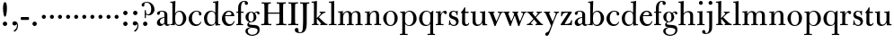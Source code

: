 SplineFontDB: 3.0
FontName: BulmerStM
FullName: Sorts Mill Bulmer
FamilyName: Sorts Mill Bulmer
Weight: Regular
Copyright: Created by trashman with FontForge 2.0 (http://fontforge.sf.net)
UComments: "2010-10-5: Created." 
Version: 001.000
ItalicAngle: 0
UnderlinePosition: -100
UnderlineWidth: 50
Ascent: 680
Descent: 320
LayerCount: 3
Layer: 0 0 "Back"  1
Layer: 1 0 "Fore"  0
Layer: 2 0 "backup"  0
NeedsXUIDChange: 1
XUID: [1021 658 797806517 5336769]
OS2Version: 0
OS2_WeightWidthSlopeOnly: 0
OS2_UseTypoMetrics: 1
CreationTime: 1286303174
ModificationTime: 1288206201
OS2TypoAscent: 0
OS2TypoAOffset: 1
OS2TypoDescent: 0
OS2TypoDOffset: 1
OS2TypoLinegap: 0
OS2WinAscent: 0
OS2WinAOffset: 1
OS2WinDescent: 0
OS2WinDOffset: 1
HheadAscent: 0
HheadAOffset: 1
HheadDescent: 0
HheadDOffset: 1
OS2Vendor: 'PfEd'
MarkAttachClasses: 1
DEI: 91125
Encoding: UnicodeBmp
UnicodeInterp: none
NameList: Adobe Glyph List
DisplaySize: -48
AntiAlias: 1
FitToEm: 1
WinInfo: 77 11 5
BeginPrivate: 9
BlueValues 23 [-16 0 380 396 672 672]
OtherBlues 11 [-279 -269]
BlueScale 8 0.039625
BlueShift 1 7
BlueFuzz 1 0
StdHW 4 [29]
StemSnapH 4 [29]
StdVW 4 [81]
StemSnapV 14 [78 81 91 102]
EndPrivate
BeginChars: 65536 76

StartChar: a
Encoding: 97 97 0
Width: 409
VWidth: 0
Flags: W
HStem: -12 54<107.5 199> -12 42<298.55 382.173> 211 19<210.449 250> 371 21<139.541 220.414>
VStem: 40 85<58.5618 138.755 290.788 358.768> 250 81<58.8789 211 230 348.153>
LayerCount: 3
Fore
SplineSet
43 323 m 0xbc
 43 371 123 392 192 392 c 0
 266 392 331 355 331 295 c 2
 331 68 l 2
 331 50 332 30 356 30 c 0
 370 30 381 39 388 49 c 1
 397 31 l 1
 385 0 353 -12 335 -12 c 0x7c
 265 -12 252 54 252 54 c 1
 252 54 233 34 208 16 c 0
 187 1 162 -12 135 -12 c 0
 80 -12 40 26 40 75 c 0
 40 133 91 183 151 207 c 0
 186 221 218 226 250 230 c 1
 250 305 l 2
 250 352 219 371 178 371 c 0
 164 371 149 370 139 362 c 0
 125 351 120 336 120 314 c 0
 120 297 96 284 81 284 c 0
 58 284 43 300 43 323 c 0xbc
250 211 m 1
 250 211 125 196 125 115 c 0
 125 79 144 42 189 42 c 0xbc
 204 42 250 63 250 93 c 2
 250 211 l 1
EndSplineSet
Layer: 2
SplineSet
43 323 m 4xbc
 43 371 123 392 192 392 c 4
 266 392 331 355 331 295 c 6
 331 66 l 6
 331 50 332 30 356 30 c 4
 362 30 369 33 373 37 c 4
 378 42 380 47 385 47 c 4
 394 47 398 40 398 31 c 4
 398 5 364 -12 335 -12 c 4x7c
 265 -12 252 54 252 54 c 5
 252 54 233 34 208 16 c 4
 187 1 162 -12 135 -12 c 4
 80 -12 40 26 40 75 c 4
 40 133 91 183 151 207 c 4
 186 221 218 226 250 230 c 5
 250 305 l 6
 250 352 219 371 178 371 c 4
 164 371 149 370 139 362 c 4
 125 351 120 336 120 314 c 4
 120 297 96 284 81 284 c 4
 58 284 43 300 43 323 c 4xbc
250 211 m 5
 250 211 125 196 125 115 c 4
 125 79 144 42 189 42 c 4xbc
 204 42 250 63 250 93 c 6
 250 211 l 5
EndSplineSet
EndChar

StartChar: b
Encoding: 98 98 1
Width: 492
VWidth: 0
Flags: W
HStem: -14 31<196.091 298.61> 0 26<15 67.4867> 366 28<211.371 305.634> 627 26<15 66.9082> 652 20G<131.5 155.438>
VStem: 72 78<56.4123 317.785 583 624.077> 72 71<27.3451 65 316 452.923> 367 91<101.723 285.357>
LayerCount: 3
Fore
SplineSet
146 316 m 1x2b
 165 354 206 394 276 394 c 0
 368 394 458 307 458 192 c 0
 458 90 378 -14 261 -14 c 0
 163 -14 143 65 143 65 c 1xab
 141 -3 l 1
 90 0 63 0 15 0 c 1
 15 26 l 5
 68 27 72 22 72 89 c 2x65
 72 580 l 2
 72 625 68 624 15 627 c 1
 15 653 l 1x73
 61 655 107 662 156 672 c 1
 146 316 l 1x2b
367 190 m 0
 367 280 337 366 257 366 c 0
 227 366 202 353 183 333 c 0
 154 303 150 257 150 200 c 2
 150 169 l 2xa5
 150 78 171 17 245 17 c 0
 343 17 367 126 367 190 c 0
EndSplineSet
Layer: 2
SplineSet
146 316 m 5x76
 165 354 206 394 276 394 c 4
 368 394 458 307 458 192 c 4
 458 90 378 -14 261 -14 c 4
 163 -14 143 65 143 65 c 5
 143 -5 l 5xb6
 92 -2 63 -2 15 -2 c 5
 15 25 l 5
 56 26 72 22 72 89 c 6x7a
 72 549 l 6
 72 625 70 623 15 627 c 5
 15 656 l 5
 61 658 107 665 156 675 c 5
 146 316 l 5x76
367 190 m 4
 367 280 337 366 257 366 c 4
 227 366 202 353 183 333 c 4
 154 303 150 257 150 200 c 6
 150 169 l 6xba
 150 78 171 17 245 17 c 4
 343 17 367 126 367 190 c 4
EndSplineSet
EndChar

StartChar: c
Encoding: 99 99 2
Width: 416
VWidth: 0
Flags: W
HStem: -16 45<179.317 307.042> 373 23<195.405 290.145>
VStem: 25 91<100.462 269.562> 309 72<270.888 357.538> 359 19<84.4381 93.3158>
LayerCount: 3
Fore
SplineSet
220 -16 m 0xe8
 105 -16 25 74 25 183 c 0
 25 294 129 396 237 396 c 0
 296 396 381 373 381 309 c 0
 381 282 365 267 340 267 c 0
 326 267 309 280 309 296 c 0xf0
 309 317 311 316 311 331 c 0
 311 340 300 373 244 373 c 0
 150 373 116 277 116 191 c 0
 116 114 158 29 247 29 c 0
 303 29 333 52 359 99 c 1
 378 90 l 1
 354 17 286 -16 220 -16 c 0xe8
EndSplineSet
EndChar

StartChar: d
Encoding: 100 100 3
Width: 500
VWidth: 0
Flags: W
HStem: -14 37<177.465 283.227> 4 27<424.063 479> 366 26<188.462 284.166> 625 28<277 338.514> 652 20G<401.5 425.5>
VStem: 26 86<90.8497 283.31> 342 84<425.906 624.609> 346 71<31.0006 62 336 455.726>
LayerCount: 3
Fore
SplineSet
417 225 m 2x2d
 417 85 l 2
 417 58 420 33 439 31 c 0
 445 30 479 30 479 30 c 1
 479 4 l 1
 416 3 365 -6 346 -10 c 1
 346 62 l 1x6d
 328 28 274 -14 217 -14 c 0
 73 -14 26 85 26 190 c 0
 26 292 99 392 222 392 c 0
 301 392 342 336 342 336 c 1
 342 572 l 2
 342 618 339 625 311 625 c 0
 303 625 289 625 277 624 c 1
 277 653 l 1xb6
 323 655 377 662 426 672 c 1x2e
 425 650 417 543 417 225 c 2x2d
112 185 m 0
 112 107 153 23 236 23 c 0xa4
 280 23 318 44 331 78 c 0
 338 98 339 124 339 152 c 2
 339 262 l 2
 339 323 302 366 239 366 c 0
 151 366 112 273 112 185 c 0
EndSplineSet
Layer: 2
SplineSet
417 226 m 6xbc
 417 189 l 6
 417 140 419 107 422 72 c 4
 424 50 432 33 454 32 c 4
 460 32 479 31 479 31 c 5
 479 4 l 5x7c
 416 3 365 -6 346 -10 c 5
 346 62 l 5
 328 28 274 -14 217 -14 c 4
 73 -14 26 85 26 190 c 4
 26 292 99 392 222 392 c 4
 301 392 342 336 342 336 c 5
 342 524 l 6
 342 613 342 625 306 625 c 4
 298 625 289 625 277 624 c 5
 277 656 l 5
 323 658 377 665 426 675 c 5
 425 653 417 544 417 226 c 6xbc
112 185 m 4
 112 107 153 23 236 23 c 4xbc
 280 23 318 44 331 78 c 4
 338 98 339 124 339 152 c 6
 339 262 l 6
 339 323 302 366 239 366 c 4
 151 366 112 273 112 185 c 4
EndSplineSet
EndChar

StartChar: e
Encoding: 101 101 4
Width: 406
VWidth: 0
Flags: W
HStem: -16 51<178.476 303.509> 241 24<122 279.605> 367 29<172.425 261.522>
VStem: 25 91<104.451 237.109> 290 80<271.076 324.622> 356 21<91.13 110.667>
LayerCount: 3
Fore
SplineSet
248 35 m 0xf8
 309 35 337 61 356 114 c 1
 377 109 l 1xf4
 367 50 315 -16 221 -16 c 0
 103 -16 25 65 25 178 c 0
 25 283 105 396 212 396 c 0
 239 396 264 394 286 383 c 0
 338 356 370 308 370 240 c 1
 117 241 l 1
 116 231 116 222 116 213 c 0
 116 99 166 35 248 35 c 0xf8
216 367 m 0
 140 367 122 265 122 265 c 1
 122 265 135 265 242 268 c 0
 268 269 290 270 290 308 c 0xf8
 290 338 254 367 216 367 c 0
EndSplineSet
Layer: 2
SplineSet
248 35 m 4
 313 35 337 61 356 114 c 5
 377 109 l 5
 368 51 315 -16 221 -16 c 4
 103 -16 25 65 25 178 c 4
 25 283 105 396 212 396 c 4
 239 396 264 394 286 383 c 4
 331 360 370 311 370 255 c 4
 370 239 352 239 335 239 c 4
 321 239 117 241 117 241 c 5
 116 231 116 222 116 213 c 4
 116 99 166 35 248 35 c 4
216 367 m 4
 140 367 122 265 122 265 c 5
 122 265 135 265 242 268 c 4
 268 269 290 270 290 308 c 4
 290 338 254 367 216 367 c 4
EndSplineSet
EndChar

StartChar: f
Encoding: 102 102 5
Width: 254
VWidth: 0
Flags: W
HStem: 0 29<26 74.1049 158.998 218> 348 32<29 76 157 228> 651 21<207.218 263.041>
VStem: 76 81<29 348 380 581.726> 262 88<568.528 650.809>
LayerCount: 3
Fore
SplineSet
157 348 m 1
 157 74 l 2
 157 48 158 29 173 29 c 2
 218 29 l 1
 218 -2 l 1
 218 -2 146 0 118 0 c 0
 89 0 26 -2 26 -2 c 1
 26 29 l 1
 61 29 l 2
 75 29 76 47 76 73 c 2
 76 348 l 1
 29 348 l 1
 29 380 l 1
 76 380 l 1
 76 462 l 2
 76 525 85 586 133 630 c 0
 164 658 193 672 252 672 c 0
 297 672 350 661 350 605 c 0
 350 575 322 562 307 562 c 0
 282 562 262 576 262 606 c 0
 262 618 264 628 264 635 c 0
 264 649 256 651 241 651 c 0
 166 651 157 538 157 496 c 2
 157 380 l 1
 228 380 l 1
 228 348 l 1
 157 348 l 1
EndSplineSet
EndChar

StartChar: g
Encoding: 103 103 6
Width: 434
VWidth: 0
Flags: W
HStem: -279 31<150.156 299.457> -67 17<131.547 160> -56 82<133.113 333.653> 105 19<153.109 218.056> 367 19<159.137 217.697 321.327 378>
VStem: 29 65<-206.318 -87.3221> 32 83<170.21 318.274> 81 46<-6 85.6379> 257 78<166.244 310.154> 368 56<-188.885 -87.2794>
LayerCount: 3
Fore
SplineSet
81 32 m 0xb9c0
 81 86 136 111 136 111 c 1
 136 111 32 132 32 248 c 0xbac0
 32 328 106 386 186 386 c 0
 237 386 280 352 280 352 c 1
 280 352 318 392 360 392 c 0
 396 392 422 377 422 342 c 0
 422 326 415 308 395 308 c 0
 353 308 366 361 336 361 c 0
 315 361 294 337 294 337 c 1
 294 337 335 294 335 238 c 0
 335 169 283 105 184 105 c 0
 168 105 127 97 127 66 c 0
 127 34 168 28 200 26 c 0xb9c0
 323 20 424 27 424 -108 c 0
 424 -245 284 -279 220 -279 c 0
 123 -279 29 -230 29 -142 c 0
 29 -81 82 -53 130 -50 c 0
 146 -49 160 -54 160 -54 c 1
 162 -67 l 1
 115 -70 94 -108 94 -142 c 0xdcc0
 94 -187 121 -248 224 -248 c 0
 311 -248 368 -199 368 -127 c 0
 368 -70 292 -60 223 -56 c 0
 165 -53 81 -44 81 32 c 0xb9c0
188 367 m 0
 136 367 115 298 115 240 c 0
 115 189 128 124 184 124 c 0
 242 124 257 181 257 232 c 0
 257 288 245 367 188 367 c 0
EndSplineSet
EndChar

StartChar: h
Encoding: 104 104 7
Width: 516
VWidth: 0
Flags: W
LayerCount: 3
Fore
SplineSet
171 268 m 2
 171 74 l 2
 171 48 172 29 187 29 c 2
 228 29 l 1
 228 -2 l 1
 228 -2 160 0 132 0 c 0
 103 0 31 -2 31 -2 c 1
 31 29 l 1
 75 29 l 2
 89 29 90 47 90 73 c 2
 90 572 l 2
 90 618 87 625 59 625 c 0
 51 625 37 625 25 624 c 1
 25 653 l 1
 71 655 125 662 174 672 c 1
 174 672 171 429 171 319 c 1
 171 319 210 392 308 392 c 0
 384 392 435 351 435 289 c 2
 435 74 l 2
 435 48 436 29 451 29 c 2
 492 29 l 1
 492 -2 l 1
 492 -2 424 0 396 0 c 0
 367 0 297 -2 297 -2 c 1
 297 29 l 1
 339 29 l 2
 353 29 354 47 354 73 c 2
 354 246 l 2
 354 312 346 360 278 360 c 0
 215 360 171 296 171 268 c 2
EndSplineSet
EndChar

StartChar: i
Encoding: 105 105 8
Width: 255
VWidth: 0
Flags: W
LayerCount: 3
Fore
SplineSet
72 620 m 0x98
 72 650 96 674 126 674 c 0
 156 674 180 650 180 620 c 0
 180 590 156 566 126 566 c 0
 96 566 72 590 72 620 c 0x98
87 288 m 2xb4
 87 343 85 352 65 352 c 2
 28 352 l 1
 28 381 l 1xd4
 124 381 171 392 171 392 c 1
 168 308 168 248 168 187 c 2
 168 74 l 2
 168 48 169 29 184 29 c 2
 230 29 l 1
 230 -2 l 1
 230 -2 157 0 129 0 c 0
 100 0 25 -2 25 -2 c 1
 25 29 l 1
 72 29 l 2
 86 29 87 47 87 73 c 2
 87 288 l 2xb4
EndSplineSet
EndChar

StartChar: j
Encoding: 106 106 9
Width: 272
VWidth: 0
Flags: W
LayerCount: 3
Fore
SplineSet
191 303 m 2xba
 190 34 l 2
 190 -12 189 -52 188 -89 c 0
 185 -190 108 -248 9 -248 c 0
 -56 -248 -89 -226 -89 -187 c 0
 -89 -165 -68 -137 -40 -137 c 0
 -16 -137 -4 -160 -2 -179 c 0
 -1 -189 -2 -207 5 -214 c 0
 11 -220 16 -221 29 -221 c 0
 109 -221 109 -106 109 -29 c 2
 109 307 l 2
 109 330 107 350 86 350 c 2
 40 350 l 1
 40 381 l 1xda
 97 381 193 394 193 394 c 1
 193 394 191 316 191 303 c 2xba
90 620 m 0x9c
 90 650 114 674 144 674 c 0
 174 674 198 650 198 620 c 0
 198 590 174 566 144 566 c 0
 114 566 90 590 90 620 c 0x9c
EndSplineSet
EndChar

StartChar: k
Encoding: 107 107 10
Width: 476
VWidth: 0
Flags: HWO
HStem: -2 31<28 83.4209 167.825 213 260 284.995 407.002 460> 353 29<243 281.011 354.046 404> 625 28<20 81.5141> 652 20G<144.5 168.5>
VStem: 85 81<29 176.995 197 624.609>
LayerCount: 3
Back
SplineSet
224 220 m 5xd8
 394 49 402 32 460 29 c 5
 460 -2 l 5
 460 -2 402 0 374 0 c 4
 345 0 260 -2 260 -2 c 5
 260 29 l 5
 278 30 285 33 285 39 c 4
 285 46 273 57 261 71 c 6
 184 163 l 6
 178 170 173 177 170 177 c 4
 167 177 166 170 166 151 c 6
 166 74 l 6
 166 48 167 29 182 29 c 6
 213 29 l 5
 213 -2 l 5
 213 -2 155 0 127 0 c 4
 98 0 28 -2 28 -2 c 5
 28 29 l 5
 70 29 l 6
 84 29 85 47 85 73 c 6
 85 572 l 6
 85 618 82 625 54 625 c 4
 46 625 32 625 20 624 c 5
 20 653 l 5xe8
 66 655 120 662 169 672 c 5
 168 542 163 299 163 197 c 5
 182 215 283 308 283 331 c 4
 283 344 269 350 243 353 c 5
 243 382 l 5
 243 382 291 380 320 380 c 4
 348 380 404 382 404 382 c 5
 404 353 l 5
 346 351 298 299 224 220 c 5xd8
EndSplineSet
Fore
SplineSet
224 220 m 1xd8
 331 112 376 64 408 43 c 0
 426 31 435 30 460 29 c 1
 460 -2 l 1
 460 -2 402 0 374 0 c 0
 345 0 260 -2 260 -2 c 1
 260 29 l 1
 278 30 288 29 288 35 c 0
 288 42 273 57 261 71 c 2
 184 163 l 2
 178 170 173 177 170 177 c 0
 167 177 166 170 166 151 c 2
 166 74 l 2
 166 48 167 29 182 29 c 2
 213 29 l 1
 213 -2 l 1
 213 -2 155 0 127 0 c 0
 98 0 28 -2 28 -2 c 1
 28 29 l 1
 70 29 l 2
 84 29 85 47 85 73 c 2
 85 572 l 2
 85 618 82 625 54 625 c 0
 46 625 32 625 20 624 c 1
 20 653 l 1xe8
 66 655 120 662 169 672 c 1
 168 542 163 299 163 197 c 1
 182 215 282 306 282 335 c 0
 282 350 269 352 243 353 c 1
 243 382 l 1
 243 382 291 380 320 380 c 0
 348 380 404 382 404 382 c 1
 404 353 l 1
 394 353 l 2
 385 353 378 352 368 348 c 0
 326 329 280 280 224 220 c 1xd8
EndSplineSet
EndChar

StartChar: l
Encoding: 108 108 11
Width: 262
VWidth: 0
Flags: W
LayerCount: 3
Fore
SplineSet
173 389 m 2
 173 74 l 2
 173 48 174 29 189 29 c 2
 239 29 l 1
 239 -2 l 1
 239 -2 162 1 134 1 c 0
 105 1 27 -2 27 -2 c 1
 27 29 l 1
 77 29 l 2
 91 29 92 47 92 73 c 2
 92 572 l 2
 92 618 89 625 61 625 c 0
 53 625 39 625 27 624 c 1
 27 653 l 1
 73 655 127 662 176 672 c 1
 176 672 173 529 173 389 c 2
EndSplineSet
EndChar

StartChar: m
Encoding: 109 109 12
Width: 740
VWidth: 0
Flags: W
LayerCount: 3
Fore
SplineSet
166 302 m 1xce
 166 302 202 392 299 392 c 0
 343 392 394 368 411 321 c 1
 425 350 467 392 541 392 c 0
 621 392 657 349 657 269 c 2
 657 74 l 2
 657 48 658 29 673 29 c 2
 714 29 l 1
 714 -2 l 1
 714 -2 646 0 618 0 c 0
 589 0 519 -2 519 -2 c 1
 519 29 l 1
 561 29 l 2
 575 29 576 47 576 73 c 2
 576 246 l 2
 576 312 571 360 503 360 c 0
 473 360 434 333 424 301 c 0
 419 283 414 254 414 191 c 2
 414 74 l 2
 414 48 415 29 430 29 c 2
 466 29 l 1
 466 -2 l 1
 466 -2 403 0 375 0 c 0
 346 0 276 -2 276 -2 c 1
 276 29 l 1
 318 29 l 2
 332 29 333 47 333 73 c 2
 333 248 l 2
 333 304 326 360 275 360 c 0
 208 360 171 287 171 203 c 2
 171 74 l 2
 171 48 172 29 187 29 c 2
 223 29 l 1
 223 -2 l 1
 223 -2 160 0 132 0 c 0
 103 0 33 -2 33 -2 c 1
 33 29 l 1
 75 29 l 2
 89 29 90 47 90 73 c 2
 90 309 l 2
 90 332 88 352 67 352 c 2
 33 352 l 1
 33 381 l 1
 90 381 141 386 168 394 c 1
 166 365 164 337 164 320 c 0
 164 311 165 305 166 302 c 1xce
EndSplineSet
EndChar

StartChar: n
Encoding: 110 110 13
Width: 506
VWidth: 0
Flags: W
HStem: -2 31<30 85.4209 169.825 220 290 340.421 424.825 480> 352 29<30 81.5235> 360 32<238.351 319.261>
VStem: 87 81<29 299.941> 87 73<294 352> 342 81<29 343.89>
LayerCount: 3
Fore
SplineSet
161 294 m 1xcc
 161 294 202 392 304 392 c 0
 332 392 423 390 423 265 c 2
 423 74 l 2
 423 48 424 29 439 29 c 2
 480 29 l 1
 480 -2 l 1
 480 -2 412 0 384 0 c 0
 355 0 290 -2 290 -2 c 1
 290 29 l 1
 327 29 l 2
 341 29 342 47 342 73 c 2
 342 248 l 2
 342 304 335 360 282 360 c 0
 226 360 168 305 168 213 c 2
 168 74 l 2
 168 48 169 29 184 29 c 2
 220 29 l 1
 220 -2 l 1
 220 -2 157 0 129 0 c 0
 100 0 30 -2 30 -2 c 1
 30 29 l 1
 72 29 l 2
 86 29 87 47 87 73 c 2
 87 289 l 2xb4
 87 344 85 352 65 352 c 2
 30 352 l 1
 30 381 l 1
 117 381 166 389 166 389 c 1
 161 340 160 334 160 313 c 0
 160 306 160 299 161 294 c 1xcc
EndSplineSet
EndChar

StartChar: o
Encoding: 111 111 14
Width: 480
VWidth: 0
Flags: W
HStem: -16 27<193.281 291.963> 373 23<195.702 288.087>
VStem: 37 91<99.3062 277.68> 354 87<101.642 289.612>
LayerCount: 3
Fore
SplineSet
441 202 m 0
 441 89 365 -16 235 -16 c 0
 121 -16 37 80 37 194 c 0
 37 315 161 396 250 396 c 0
 353 396 441 310 441 202 c 0
245 373 m 0
 161 373 128 305 128 188 c 0
 128 89 160 11 243 11 c 0
 339 11 354 114 354 198 c 0
 354 278 327 373 245 373 c 0
EndSplineSet
Layer: 2
SplineSet
439 202 m 4
 439 89 363 -16 233 -16 c 4
 119 -16 34 80 34 194 c 4
 34 315 159 396 248 396 c 4
 351 396 439 310 439 202 c 4
243 373 m 4
 159 373 126 305 126 188 c 4
 126 89 158 11 241 11 c 4
 337 11 352 114 352 198 c 4
 352 278 325 373 243 373 c 4
EndSplineSet
EndChar

StartChar: p
Encoding: 112 112 15
Width: 524
VWidth: 0
Flags: W
HStem: -269 29<28 91.1049 172.998 242> -14 25<230.012 328.581> 356 29<36 90.2795> 366 26<234.042 329.61>
VStem: 93 78<-240 48 52.6667 320.731 323 356> 401 91<95.548 284.392>
LayerCount: 3
Fore
SplineSet
168 323 m 1xec
 198 364 236 392 300 392 c 0xdc
 401 392 492 311 492 188 c 0
 492 85 417 -14 294 -14 c 0
 202 -14 171 48 171 48 c 1
 171 -195 l 2
 171 -221 172 -240 187 -240 c 2
 242 -240 l 1
 242 -271 l 1
 242 -271 163 -269 135 -269 c 0
 106 -269 28 -271 28 -271 c 1
 28 -240 l 1
 78 -240 l 2
 92 -240 93 -222 93 -196 c 2
 93 293 l 2
 93 348 91 356 71 356 c 2
 36 356 l 1
 36 385 l 1
 123 385 170 394 170 394 c 1
 168 366 168 350 168 323 c 1xec
401 188 m 0
 401 285 360 366 283 366 c 0
 240 366 218 347 198 327 c 0
 172 301 171 265 171 236 c 2
 171 127 l 2
 171 31 241 11 277 11 c 0
 371 11 401 97 401 188 c 0
EndSplineSet
EndChar

StartChar: q
Encoding: 113 113 16
Width: 478
VWidth: 0
Flags: W
HStem: -269 29<271 344.105 428.998 478> -14 30<192.889 293.612> 369 23<197.556 299.415>
VStem: 36 91<84.2984 275.297> 346 81<-240 47 51.8504 337.25>
LayerCount: 3
Fore
SplineSet
427 225 m 2
 427 -195 l 2
 427 -221 428 -240 443 -240 c 2
 478 -240 l 1
 478 -271 l 1
 478 -271 416 -269 388 -269 c 0
 359 -269 271 -271 271 -271 c 1
 271 -240 l 1
 331 -240 l 2
 345 -240 346 -222 346 -196 c 2
 346 47 l 1
 323 8 276 -14 222 -14 c 0
 100 -14 36 78 36 178 c 0
 36 288 112 392 238 392 c 0
 319 392 351 343 351 343 c 1
 380 361 414 390 414 390 c 1
 431 390 l 1
 431 390 427 246 427 225 c 2
251 16 m 0
 334.023047227 16 349 87.5851793799 349 168 c 2
 349 256 l 2
 349 322 318 369 250 369 c 0
 162 369 127 299 127 185 c 0
 127 114 148 16 251 16 c 0
EndSplineSet
Layer: 2
SplineSet
427 -177 m 6
 427 -212 430 -240 448 -240 c 6
 478 -240 l 5
 478 -274 l 5
 478 -274 416 -272 388 -272 c 4
 359 -272 271 -274 271 -274 c 5
 271 -240 l 5
 326 -240 l 6
 343 -240 346 -212 346 -177 c 6
 346 47 l 5
 323 8 276 -14 222 -14 c 4
 100 -14 36 78 36 178 c 4
 36 288 112 392 238 392 c 4
 319 392 351 343 351 343 c 5
 380 361 414 390 414 390 c 5
 431 390 l 5
 431 390 427 246 427 225 c 6
 427 -177 l 6
127 185 m 4
 127 114 148 16 251 16 c 4
 274 16 291 22 305 31 c 4
 342 54 349 112 349 168 c 6
 349 256 l 6
 349 322 318 369 250 369 c 4
 162 369 127 299 127 185 c 4
EndSplineSet
EndChar

StartChar: r
Encoding: 114 114 17
Width: 340
VWidth: 0
Flags: W
HStem: 0 29<26 84.1049 168.998 240> 351 45<216.482 282.584> 351 30<25 82.0325>
VStem: 86 81<29 350.942> 86 74<303 350.942>
LayerCount: 3
Fore
SplineSet
167 204 m 2xd0
 167 74 l 2
 167 48 168 29 183 29 c 2
 240 29 l 1
 240 -2 l 1
 240 -2 156 0 128 0 c 0
 99 0 26 -2 26 -2 c 1
 26 29 l 1
 71 29 l 2
 85 29 86 47 86 73 c 2
 86 308 l 2xd0
 86 331 84 351 63 351 c 2
 25 351 l 1
 25 381 l 1
 82 383 162 395 162 395 c 1
 160 303 l 1xa8
 179 344 223 396 275 396 c 0
 305 396 335 378 335 346 c 0
 335 323 318 302 295 302 c 0
 262 302 260 351 237 351 c 0
 218 351 190 322 177 286 c 0
 170 266 167 233 167 204 c 2xd0
EndSplineSet
Layer: 2
SplineSet
167 95 m 6xb0
 167 60 170 32 188 32 c 6
 240 32 l 5
 240 -2 l 5
 240 -2 156 0 128 0 c 4
 99 0 26 -2 26 -2 c 5
 26 32 l 5
 66 32 l 6
 83 32 86 60 86 95 c 6
 86 285 l 6xb0
 86 316 85 349 58 349 c 6
 25 349 l 5
 25 381 l 5
 82 383 162 395 162 395 c 5
 160 303 l 5xc8
 179 344 223 396 275 396 c 4
 305 396 335 378 335 346 c 4
 335 323 318 302 295 302 c 4
 262 302 260 351 237 351 c 4
 218 351 190 322 177 286 c 4
 170 266 167 233 167 204 c 6
 167 95 l 6xb0
EndSplineSet
EndChar

StartChar: s
Encoding: 115 115 18
Width: 340
VWidth: 0
Flags: W
HStem: -16 30<121.183 220.492> -3 21G<37 57> 368 24<134.537 214.287>
VStem: 44 66<260.992 345.857> 50 18<98.4832 131> 243 69<35.3626 131.204> 264 17<268 295.585>
DStem2: 169 245 146 170 0.948683 -0.316228<-66.4736 99.9298>
LayerCount: 3
Fore
SplineSet
166 392 m 0xb4
 201 392 228 375 244 375 c 0
 255 375 267 382 274 387 c 1
 288 387 l 1
 283 336 282 321 281 268 c 1
 264 268 l 1xb2
 249 331 223 368 170 368 c 0
 130 368 110 337 110 304 c 0
 110 265 137 256 169 245 c 2
 214 230 l 2
 243 220 267 215 287 187 c 0
 305 163 312 122 312 107 c 0
 312 27 250 -16 172 -16 c 0xb4
 131 -16 102 11 85 11 c 0
 72 11 60 4 54 -3 c 1
 37 -3 l 1
 45 50 47 76 50 131 c 1
 68 131 l 1x6c
 70 123 75 106 77 97 c 0
 98 21 145 14 180 14 c 0
 216 14 243 41 243 85 c 0
 243 122 208 149 172 161 c 2
 146 170 l 2
 108 183 86 187 59 227 c 0
 49 242 44 258 44 283 c 0
 44 347 99 392 166 392 c 0xb4
EndSplineSet
Layer: 2
SplineSet
166 392 m 4xb4
 201 392 228 375 244 375 c 4
 250 375 255 377 260 379 c 6
 270 384 l 6
 273 386 276 387 278 387 c 4
 285 387 286 377 286 368 c 4
 286 349 279 312 279 276 c 4
 279 263 265 262 262 274 c 4xb2
 248 331 223 368 170 368 c 4
 130 368 110 337 110 304 c 4
 110 265 137 256 169 245 c 6
 214 230 l 6
 243 220 267 215 287 187 c 4
 305 163 312 122 312 107 c 4
 312 27 250 -16 172 -16 c 4xb4
 133 -16 99 11 92 11 c 4
 87 11 84 11 74 6 c 6
 65 1 l 6
 60 -2 56 -3 52 -3 c 4x74
 44 -3 38 3 38 14 c 4
 38 25 48 80 49 116 c 4
 49 124 54 132 59 132 c 4
 64 132 69 130 71 121 c 4xac
 72 113 75 104 77 97 c 4
 98 21 145 14 180 14 c 4
 216 14 243 41 243 85 c 4
 243 122 208 149 172 161 c 6
 146 170 l 6
 108 183 86 187 59 227 c 4
 49 242 44 258 44 283 c 4
 44 347 99 392 166 392 c 4xb4
EndSplineSet
EndChar

StartChar: t
Encoding: 116 116 19
Width: 264
VWidth: 0
Flags: W
HStem: -14 44<151.659 223.697> 346 37<144 238>
VStem: 59 81<38.4353 344> 236 21<49.8594 66>
LayerCount: 3
Fore
SplineSet
186 30 m 0
 205 30 226 36 236 72 c 1
 257 66 l 1
 252 28 218 -14 160 -14 c 0
 76 -14 57 42 57 71 c 0
 57 203 59 219 59 290 c 2
 59 344 l 1
 27 344 l 1
 27 365 l 1
 27 365 35 372 39 376 c 0
 76 412 99 451 122 501 c 1
 147 501 l 1
 147 467 144 417 144 383 c 1
 238 383 l 1
 238 346 l 1
 140 346 l 1
 140 131 l 2
 140 76 145 30 186 30 c 0
EndSplineSet
EndChar

StartChar: u
Encoding: 117 117 20
Width: 498
VWidth: 0
Flags: W
HStem: -14 38<181.878 271.057> -2 21G<349.294 482> 3 29<429.322 482> 352 29<21 72.2795 282 338.279> 368 20G<21 157.5 282 423.5>
VStem: 75 81<47.635 352> 341 81<36.6987 352>
LayerCount: 3
Fore
SplineSet
422 188 m 2x0e
 422 87 l 2
 422 27 443 34 482 32 c 1
 482 3 l 1x2e
 406 2 350 -2 350 -2 c 1x46
 350 -2 350 23 347 83 c 1
 336 58 286 -14 202 -14 c 0
 168 -14 139 -5 118 11 c 0
 89 32 75 58 75 108 c 2
 75 288 l 2
 75 343 73 352 53 352 c 2
 21 352 l 1
 21 381 l 1x96
 117 381 159 388 159 388 c 1x0e
 156 304 156 249 156 188 c 2
 156 162 l 2
 156 67 172 24 233 24 c 0
 296 24 341 91 341 158 c 2
 341 288 l 2
 341 343 339 352 319 352 c 2
 282 352 l 1
 282 381 l 1x96
 378 381 425 388 425 388 c 1
 422 304 422 249 422 188 c 2x0e
EndSplineSet
EndChar

StartChar: v
Encoding: 118 118 21
Width: 427
VWidth: 0
Flags: HW
HStem: -11 21G<176.985 222> 353 29<10 49.6332 152.009 183 276 325.205 372.156 417>
DStem2: 157 318 53 332 0.356788 -0.934185<-22.1122 212.522> 249 141 279 145 0.410479 0.91187<-23.1017 205.42>
LayerCount: 3
Fore
SplineSet
157 318 m 0
 173 273 208 188 224 146 c 0
 231 129 234 121 237 121 c 0
 240 121 242 127 249 141 c 0
 265 173 292 235 316 291 c 0
 320 301 326 324 326 332 c 0
 326 352 309 352 276 353 c 1
 276 382 l 1
 276 382 321 380 349 380 c 0
 378 380 417 382 417 382 c 1
 417 353 l 1
 382 352 376 351 362 320 c 2
 279 145 l 2
 267 120 231 35 213 -11 c 1
 184 -11 l 1
 137 123 l 2
 113 192 85 262 53 332 c 0
 42 355 39 351 10 353 c 1
 10 382 l 1
 10 382 66 380 94 380 c 0
 123 380 183 382 183 382 c 1
 183 353 l 1
 165 353 152 350 152 340 c 0
 152 335 155 324 157 318 c 0
EndSplineSet
Layer: 2
SplineSet
157 318 m 4
 173 273 208 188 224 146 c 4
 231 129 234 121 237 121 c 4
 240 121 242 127 249 141 c 4
 265 173 292 235 316 291 c 4
 320 301 323 311 323 319 c 4
 323 339 309 351 276 352 c 5
 276 382 l 5
 276 382 321 380 349 380 c 4
 378 380 417 382 417 382 c 5
 417 352 l 5
 384 347 367 333 353 302 c 6
 279 145 l 6
 267 120 231 35 213 -11 c 5
 184 -11 l 5
 137 123 l 6
 113 192 88 256 56 326 c 4
 45 349 39 351 10 353 c 5
 10 382 l 5
 10 382 66 380 94 380 c 4
 123 380 183 382 183 382 c 5
 183 353 l 5
 165 353 154 345 154 335 c 4
 154 330 155 324 157 318 c 4
EndSplineSet
EndChar

StartChar: w
Encoding: 119 119 22
Width: 654
VWidth: 0
Flags: HW
HStem: -11 21G<160 218.211 413.382 456.68> 353 29<10 45.5485 142.01 178 260 296.327 391.287 420 503 550.306 598.932 644>
VStem: 305 86<263.846 325.857>
DStem2: 239 141 264 136 0.358503 0.933528<-22.9183 151.399> 478 138 497 114 0.386804 0.922162<-23.0267 204.401>
LayerCount: 3
Fore
SplineSet
303 326 m 0
 290 352 290 352 260 353 c 1
 260 382 l 1
 260 382 308 380 336 380 c 0
 365 380 420 382 420 382 c 1
 420 353 l 1
 402 353 391 350 391 335 c 0
 391 330 395 315 405 282 c 0
 420 235 440 175 453 143 c 0
 460 126 463 118 466 118 c 0
 469 118 471 124 478 138 c 0
 494 170 520 235 543 291 c 0
 547 301 552 321 552 329 c 0
 552 349 536 352 503 353 c 1
 503 382 l 1
 503 382 548 380 576 380 c 0
 605 380 644 382 644 382 c 1
 644 353 l 1
 610 352 601 349 587 318 c 2
 497 114 l 1
 449 -11 l 1
 420 -11 l 1
 375 125 l 2
 362 164 347 211 331 252 c 0
 326 264 324 272 322 272 c 0
 320 272 317 264 312 252 c 2
 264 136 l 2
 246 90 211 -11 211 -11 c 1
 185 -11 l 1
 135 104 96 212 48 333 c 0
 40 352 38 351 10 353 c 1
 10 382 l 1
 10 382 61 380 89 380 c 0
 118 380 178 382 178 382 c 1
 178 353 l 1
 156 353 142 353 142 341 c 0
 142 337 144 326 146 320 c 0
 158 281 196 191 214 146 c 0
 221 129 224 121 227 121 c 0
 230 121 232 127 239 141 c 0
 247 158 276 228 293 272 c 0
 299 289 305 302 305 314 c 0
 305 317 304 323 303 326 c 0
EndSplineSet
Layer: 2
SplineSet
303 326 m 4
 290 352 290 350 260 353 c 5
 260 382 l 5
 260 382 308 380 336 380 c 4
 365 380 420 382 420 382 c 5
 420 353 l 5
 402 353 391 345 391 335 c 4
 391 330 395 315 405 282 c 4
 420 235 440 175 453 143 c 4
 460 126 463 118 466 118 c 4
 469 118 471 124 478 138 c 4
 494 170 520 235 543 291 c 4
 547 301 550 311 550 319 c 4
 550 339 536 351 503 352 c 5
 503 382 l 5
 503 382 548 380 576 380 c 4
 605 380 644 382 644 382 c 5
 644 352 l 5
 611 347 594 333 580 302 c 6
 497 114 l 5
 449 -11 l 5
 420 -11 l 5
 375 125 l 6
 362 164 347 211 331 252 c 4
 326 264 324 272 322 272 c 4
 320 272 317 264 312 252 c 6
 264 136 l 6
 246 90 211 -11 211 -11 c 5
 185 -11 l 5
 135 104 98 207 50 328 c 4
 42 347 38 351 10 353 c 5
 10 382 l 5
 10 382 61 380 89 380 c 4
 118 380 178 382 178 382 c 5
 178 353 l 5
 156 353 143 348 143 336 c 4
 143 332 144 326 146 320 c 4
 158 281 196 191 214 146 c 4
 221 129 224 121 227 121 c 4
 230 121 232 127 239 141 c 4
 247 158 276 228 293 272 c 4
 299 289 305 302 305 314 c 4
 305 317 304 323 303 326 c 4
EndSplineSet
EndChar

StartChar: x
Encoding: 120 120 23
Width: 482
VWidth: 0
Flags: W
HStem: -2 31<10 70.5725 120.017 171 252 294.989 410.037 457> 353 29<15 60.3186 165.007 193 280 318.988 371.702 426>
DStem2: 180 318 63 336 0.633394 -0.77383<-29.3963 104.625 142.041 284.686> 95 69 133 66 0.656464 0.754358<-4.5269 143.386 224.447 351.331>
LayerCount: 3
Fore
SplineSet
171 29 m 1
 171 -2 l 1
 171 -2 111 0 83 0 c 0
 54 0 10 -2 10 -2 c 1
 10 29 l 1
 57 32 63 33 95 69 c 2
 193 180 l 1
 63 336 l 2
 48 354 45 351 15 353 c 1
 15 382 l 1
 15 382 76 380 104 380 c 0
 133 380 193 382 193 382 c 1
 193 353 l 1
 175 353 165 351 165 344 c 0
 165 338 173 327 180 318 c 2
 245 236 l 1
 245 236 292 289 310 320 c 0
 313 326 319 336 319 340 c 0
 319 351 302 353 280 353 c 1
 280 382 l 1
 280 382 330 380 358 380 c 0
 387 380 426 382 426 382 c 1
 426 353 l 1
 390 351 384.313403446 354.374759454 361 328 c 2
 262 216 l 1
 397 58 l 2
 422 30 426 30 457 29 c 1
 457 -2 l 1
 457 -2 389 0 361 0 c 0
 332 0 252 -2 252 -2 c 1
 252 29 l 1
 280 30 295 33 295 44 c 0
 295 49 292 56 284 66 c 2
 210 159 l 25
 133 66 l 2
 126 58 120 46 120 41 c 0
 120 29 144 31 171 29 c 1
EndSplineSet
Layer: 2
SplineSet
171 31 m 5
 171 -2 l 5
 171 -2 111 0 83 0 c 4
 54 0 10 -2 10 -2 c 5
 10 31 l 5
 55 37 72 43 104 79 c 6
 193 180 l 5
 69 329 l 6
 54 347 45 351 15 353 c 5
 15 382 l 5
 15 382 76 380 104 380 c 4
 133 380 193 382 193 382 c 5
 193 353 l 5
 175 353 168 348 168 341 c 4
 168 335 173 327 180 318 c 6
 245 236 l 5
 245 236 292 289 310 320 c 4
 313 326 315 331 315 335 c 4
 315 346 302 351 280 351 c 5
 280 382 l 5
 280 382 330 380 358 380 c 4
 387 380 426 382 426 382 c 5
 426 351 l 5
 391 346 382 351 354 320 c 6
 262 216 l 5
 397 58 l 5
 424 29 425 35 457 30 c 5
 457 -2 l 5
 457 -2 389 0 361 0 c 4
 332 0 252 -2 252 -2 c 5
 252 30 l 5
 274 31 291 38 291 51 c 4
 291 55 289 61 284 66 c 6
 210 159 l 29
 133 66 l 6
 126 58 123 52 123 47 c 4
 123 35 144 33 171 31 c 5
EndSplineSet
EndChar

StartChar: y
Encoding: 121 121 24
Width: 440
VWidth: 0
Flags: HW
HStem: -279 106<65.9826 131.859> 353 29<10 49.6857 152.008 183 289 338.693 385.197 430>
DStem2: 157 323 54 331 0.419749 -0.90764<-17.3542 227.221> 208 -2 170 -179 0.37688 0.926262<-176.4 0 127.244 357.835>
LayerCount: 3
Fore
SplineSet
157 323 m 0
 174 281 215 194 235 149 c 0
 244 129 251 117 253 117 c 0
 256 117 260 126 268 142 c 0
 284 174 306 235 329 291 c 0
 333 301 340 323 340 331 c 0
 340 351 322 352 289 353 c 1
 289 382 l 1
 289 382 334 380 362 380 c 0
 391 380 430 382 430 382 c 1
 430 353 l 1
 395 352 385 346 371 315 c 2
 297 145 l 2
 286 120 256 38 238 -8 c 2
 170 -179 l 2
 156 -215 138 -279 92 -279 c 0
 68 -279 46 -262 46 -240 c 0
 46 -194 84 -182 110 -173 c 0
 129 -166 143 -149 152 -130 c 0
 178 -78 208 -2 208 -2 c 1
 153 123 l 2
 124 191 89 260 54 331 c 0
 43 354 39 351 10 353 c 1
 10 382 l 1
 10 382 66 380 94 380 c 0
 123 380 183 382 183 382 c 1
 183 353 l 1
 163 353 152 351 152 340 c 0
 152 336 155 327 157 323 c 0
EndSplineSet
EndChar

StartChar: z
Encoding: 122 122 25
Width: 374
VWidth: 0
Flags: W
HStem: 0 29<144.806 255.842> 353 29<111.088 227.996>
VStem: 35 26<251 290.746> 228 108<326.897 373> 318 26<93.7881 139>
DStem2: 31 30 146 53 0.529906 0.848057<60.799 371.993>
LayerCount: 3
Fore
SplineSet
335 -2 m 1xe8
 335 -2 262 0 158 0 c 0
 113 0 49 -2 38 -2 c 0
 26 -2 26 5 26 14 c 0
 26 19 28 26 31 30 c 0
 78 100 144 203 186 272 c 0
 203 300 228 337 228 346 c 0
 228 353 223 353 209 353 c 2
 202 353 l 2
 192 353 131 353 106 336 c 0
 78 317 71 283 61 251 c 1
 35 251 l 1
 36 264 40 345 43 383 c 1
 43 383 163 382 208 382 c 0
 262 382 315 384 325 384 c 0
 335 384 336 377 336 369 c 0xf0
 336 362 333 352 330 348 c 0
 293 301 213 170 146 53 c 0
 143 47 133 29 148 29 c 0
 199 29 229 31 262 46 c 0
 303 64 309 103 318 139 c 1
 344 139 l 1
 340 103 336 38 335 -2 c 1xe8
EndSplineSet
EndChar

StartChar: A
Encoding: 65 65 26
Width: 409
VWidth: 0
Flags: W
HStem: -12 42<298.55 382.173> -12 54<107.5 199> 211 19<210.449 250> 371 21<139.541 220.414>
VStem: 40 85<58.5618 138.755 290.788 358.768> 250 81<58.8789 211 230 348.153>
LayerCount: 3
Fore
Refer: 0 97 N 1 0 0 1 0 0 2
EndChar

StartChar: B
Encoding: 66 66 27
Width: 492
VWidth: 0
Flags: W
HStem: -14 31<196.091 298.61> 0 26<15 67.4867> 366 28<211.371 305.634> 627 26<15 66.9082> 652 20<131.5 155.438>
VStem: 72 71<27.3451 65 316 452.923> 72 78<56.4123 317.785 583 624.077> 367 91<101.723 285.357>
LayerCount: 3
Fore
Refer: 1 98 N 1 0 0 1 0 0 2
EndChar

StartChar: C
Encoding: 67 67 28
Width: 416
VWidth: 0
Flags: W
HStem: -16 45<179.317 307.042> 373 23<195.405 290.145>
VStem: 25 91<100.462 269.562> 309 72<270.888 357.538> 359 19<84.4381 93.3158>
LayerCount: 3
Fore
Refer: 2 99 N 1 0 0 1 0 0 2
EndChar

StartChar: D
Encoding: 68 68 29
Width: 500
VWidth: 0
Flags: W
HStem: -14 37<177.465 283.227> 4 27<424.063 479> 366 26<188.462 284.166> 625 28<277 338.514> 652 20<401.5 425.5>
VStem: 26 86<90.8497 283.31> 342 84<425.906 624.609> 346 71<31.0006 62 336 455.726>
LayerCount: 3
Fore
Refer: 3 100 N 1 0 0 1 0 0 2
EndChar

StartChar: E
Encoding: 69 69 30
Width: 406
VWidth: 0
Flags: W
HStem: -16 51<178.476 303.509> 241 24<122 279.605> 367 29<172.425 261.522>
VStem: 25 91<104.451 237.109> 290 80<271.076 324.622> 356 21<91.13 110.667>
LayerCount: 3
Fore
Refer: 4 101 N 1 0 0 1 0 0 2
EndChar

StartChar: F
Encoding: 70 70 31
Width: 248
VWidth: 0
Flags: W
HStem: 0 29<26 74.1049 158.998 218> 348 32<29 76 157 228> 651 21<207.218 263.041>
VStem: 76 81<29 348 380 581.726> 262 88<568.528 650.809>
LayerCount: 3
Fore
Refer: 5 102 N 1 0 0 1 0 0 2
EndChar

StartChar: G
Encoding: 71 71 32
Width: 446
VWidth: 0
Flags: W
HStem: -279 31<150.156 299.457> -67 17<131.547 160> -56 82<133.113 333.653> 105 19<153.109 218.056> 367 19<159.137 217.697 321.327 378>
VStem: 29 65<-206.318 -87.3221> 32 83<170.21 318.274> 81 46<-6 85.6379> 257 78<166.244 310.154> 368 56<-188.885 -87.2794>
LayerCount: 3
Fore
Refer: 6 103 N 1 0 0 1 0 0 2
EndChar

StartChar: H
Encoding: 72 72 33
Width: 761
VWidth: 0
Flags: W
HStem: 0 32<18 100.307 217.693 300 435 517.307 634.693 717> 311 32<210 525> 603 32<33 100.307 217.693 285 450 517.307 634.693 702>
VStem: 108 102<32.8589 311 343 602.141> 525 102<32.8589 311 343 602.141>
LayerCount: 3
Fore
SplineSet
237 32 m 2
 300 32 l 1
 300 -4 l 1
 300 -4 240 0 175 0 c 2
 143 0 l 2
 78 0 18 -4 18 -4 c 1
 18 32 l 1
 81 32 l 2
 109 32 106 80 107 134 c 0
 107 154 108 174 108 192 c 2
 108 443 l 2
 108 461 107 481 107 501 c 0
 106 555 109 603 81 603 c 2
 33 603 l 1
 33 639 l 1
 33 639 78 635 143 635 c 2
 175 635 l 2
 240 635 285 639 285 639 c 1
 285 603 l 1
 237 603 l 2
 209 603 212 555 211 501 c 0
 211 481 210 461 210 443 c 2
 210 343 l 1
 525 343 l 1
 525 443 l 2
 525 461 524 481 524 501 c 0
 523 555 526 603 498 603 c 2
 450 603 l 1
 450 639 l 1
 450 639 495 635 560 635 c 2
 592 635 l 2
 657 635 702 639 702 639 c 1
 702 603 l 1
 654 603 l 2
 626 603 629 555 628 501 c 0
 628 481 627 461 627 443 c 2
 627 192 l 2
 627 174 628 154 628 134 c 0
 629 80 626 32 654 32 c 2
 717 32 l 1
 717 -4 l 1
 717 -4 657 0 592 0 c 2
 560 0 l 2
 495 0 435 -4 435 -4 c 1
 435 32 l 1
 498 32 l 2
 526 32 523 80 524 134 c 0
 524 154 525 174 525 192 c 2
 525 311 l 1
 210 311 l 1
 210 192 l 2
 210 174 211 154 211 134 c 0
 212 80 209 32 237 32 c 2
EndSplineSet
EndChar

StartChar: I
Encoding: 73 73 34
Width: 329
VWidth: 0
Flags: W
HStem: 0 32<18 100.307 217.693 300> 603 32<28 100.307 217.693 290>
VStem: 108 102<32.8589 602.141>
LayerCount: 3
Fore
SplineSet
237 32 m 2
 300 32 l 1
 300 -4 l 1
 300 -4 240 0 175 0 c 2
 143 0 l 2
 78 0 18 -4 18 -4 c 1
 18 32 l 1
 81 32 l 2
 109 32 106 80 107 134 c 0
 107 154 108 174 108 192 c 2
 108 443 l 2
 108 461 107 481 107 501 c 0
 106 555 109 603 81 603 c 2
 28 603 l 1
 28 639 l 1
 28 639 78 635 143 635 c 2
 175 635 l 2
 240 635 290 639 290 639 c 1
 290 603 l 1
 237 603 l 2
 209 603 212 555 211 501 c 0
 211 481 210 461 210 443 c 2
 210 192 l 2
 210 174 211 154 211 134 c 0
 212 80 209 32 237 32 c 2
EndSplineSet
EndChar

StartChar: J
Encoding: 74 74 35
Width: 313
VWidth: 0
Flags: W
HStem: -213 23<-11.9142 67.1308> 603 32<28 100.307 217.693 280>
VStem: -122 102<-178.263 -80.099> 108 102<-98.8594 602.141>
LayerCount: 3
Fore
SplineSet
108 150 m 2
 108 443 l 2
 108 461 107 481 107 501 c 0
 106 555 109 603 81 603 c 2
 28 603 l 1
 28 639 l 1
 28 639 78 635 143 635 c 2
 175 635 l 2
 240 635 280 639 280 639 c 1
 280 603 l 1
 237 603 l 2
 209 603 212 555 211 501 c 0
 211 481 210 461 210 443 c 2
 210 129 l 2
 210 91 210 42 207 0 c 0
 196 -168 120 -213 24 -213 c 0
 -66 -213 -122 -185 -122 -128 c 0
 -122 -97 -104 -71 -72 -71 c 0
 -35 -71 -20 -91 -20 -125 c 0
 -20 -135 -21 -139 -21 -150 c 0
 -21 -175 -12 -190 30 -190 c 0
 65 -190 81 -170 89 -143 c 0
 106 -86 108 72 108 150 c 2
EndSplineSet
EndChar

StartChar: K
Encoding: 75 75 36
Width: 476
VWidth: 0
Flags: HW
HStem: -2 31<28 83.4209 167.825 213 260 284.995 407.002 460> 353 29<243 281.011 354.046 404> 625 28<20 81.5141> 652 20<144.5 168.5>
VStem: 85 81<29 176.995 197 624.609>
LayerCount: 3
Fore
Refer: 10 107 N 1 0 0 1 0 0 2
EndChar

StartChar: L
Encoding: 76 76 37
Width: 262
VWidth: 0
Flags: W
LayerCount: 3
Fore
Refer: 11 108 N 1 0 0 1 0 0 2
EndChar

StartChar: M
Encoding: 77 77 38
Width: 740
VWidth: 0
Flags: W
LayerCount: 3
Fore
Refer: 12 109 N 1 0 0 1 0 0 2
EndChar

StartChar: N
Encoding: 78 78 39
Width: 506
VWidth: 0
Flags: W
HStem: -2 31<30 85.4209 169.825 220 290 340.421 424.825 480> 352 29<30 81.5235> 360 32<238.351 319.261>
VStem: 87 73<294 352> 87 81<29 299.941> 342 81<29 343.89>
LayerCount: 3
Fore
Refer: 13 110 N 1 0 0 1 0 0 2
EndChar

StartChar: O
Encoding: 79 79 40
Width: 478
VWidth: 0
Flags: W
HStem: -16 27<193.281 291.963> 373 23<195.702 288.087>
VStem: 37 91<99.3062 277.68> 354 87<101.642 289.612>
LayerCount: 3
Fore
Refer: 14 111 N 1 0 0 1 0 0 2
EndChar

StartChar: P
Encoding: 80 80 41
Width: 524
VWidth: 0
Flags: W
HStem: -269 29<28 91.1049 172.998 242> -14 25<230.012 328.581> 356 29<36 90.2795> 366 26<234.042 329.61>
VStem: 93 78<-240 48 52.6667 320.731 323 356> 401 91<95.548 284.392>
LayerCount: 3
Fore
Refer: 15 112 N 1 0 0 1 0 0 2
EndChar

StartChar: Q
Encoding: 81 81 42
Width: 478
VWidth: 0
Flags: W
HStem: -269 29<271 344.105 428.998 478> -14 30<192.889 293.612> 369 23<197.556 299.415>
VStem: 36 91<84.2984 275.297> 346 81<-240 47 51.8504 337.25>
LayerCount: 3
Fore
Refer: 16 113 N 1 0 0 1 0 0 2
EndChar

StartChar: R
Encoding: 82 82 43
Width: 340
VWidth: 0
Flags: W
HStem: 0 29<26 84.1049 168.998 240> 351 30<25 82.0325> 351 45<216.482 282.584>
VStem: 86 74<303 350.942> 86 81<29 350.942>
LayerCount: 3
Fore
Refer: 17 114 N 1 0 0 1 0 0 2
EndChar

StartChar: S
Encoding: 83 83 44
Width: 340
VWidth: 0
Flags: W
HStem: -16 30<121.183 220.492> -3 21<37 57> 368 24<134.537 214.287>
VStem: 44 66<260.992 345.857> 50 18<98.4832 131> 243 69<35.3626 131.204> 264 17<268 295.585>
DStem2: 169 245 146 170 0.948683 -0.316228<-66.4736 99.9298>
LayerCount: 3
Fore
Refer: 18 115 N 1 0 0 1 0 0 2
EndChar

StartChar: T
Encoding: 84 84 45
Width: 264
VWidth: 0
Flags: W
HStem: -14 44<151.659 223.697> 346 37<144 238>
VStem: 59 81<38.4353 344> 236 21<49.8594 66>
LayerCount: 3
Fore
Refer: 19 116 N 1 0 0 1 0 0 2
EndChar

StartChar: U
Encoding: 85 85 46
Width: 498
VWidth: 0
Flags: W
HStem: -14 38<181.878 271.057> -2 21<349.294 482> 3 29<429.322 482> 352 29<21 72.2795 282 338.279> 368 20<21 157.5 282 423.5>
VStem: 75 81<47.635 352> 341 81<36.6987 352>
LayerCount: 3
Fore
Refer: 20 117 N 1 0 0 1 0 0 2
EndChar

StartChar: V
Encoding: 86 86 47
Width: 427
VWidth: 0
Flags: HW
HStem: -11 21<176.985 222> 353 29<10 49.6332 152.009 183 276 325.205 372.156 417>
DStem2: 157 318 53 332 0.356788 -0.934185<-22.1122 212.522> 249 141 279 145 0.410479 0.91187<-23.1017 205.42>
LayerCount: 3
Fore
Refer: 21 118 N 1 0 0 1 0 0 2
EndChar

StartChar: W
Encoding: 87 87 48
Width: 654
VWidth: 0
Flags: HW
HStem: -11 21<160 218.211 413.382 456.68> 353 29<10 45.5485 142.01 178 260 296.327 391.287 420 503 550.306 598.932 644>
VStem: 305 86<263.846 325.857>
DStem2: 239 141 264 136 0.358503 0.933528<-22.9183 151.399> 478 138 497 114 0.386804 0.922162<-23.0267 204.401>
LayerCount: 3
Fore
Refer: 22 119 N 1 0 0 1 0 0 2
EndChar

StartChar: X
Encoding: 88 88 49
Width: 482
VWidth: 0
Flags: W
HStem: -2 31<10 70.5725 120.017 171 252 294.989 410.037 457> 353 29<15 60.3186 165.007 193 280 318.988 371.702 426>
DStem2: 180 318 63 336 0.633394 -0.77383<-29.3963 104.625 142.041 284.686> 95 69 133 66 0.656464 0.754358<-4.5269 143.386 224.447 351.331>
LayerCount: 3
Fore
Refer: 23 120 N 1 0 0 1 0 0 2
EndChar

StartChar: Y
Encoding: 89 89 50
Width: 440
VWidth: 0
Flags: HW
HStem: -279 106<65.9826 131.859> 353 29<10 49.6857 152.008 183 289 338.693 385.197 430>
DStem2: 157 323 54 331 0.419749 -0.90764<-17.3542 227.221> 208 -2 170 -179 0.37688 0.926262<-176.4 0 127.244 357.835>
LayerCount: 3
Fore
Refer: 24 121 N 1 0 0 1 0 0 2
EndChar

StartChar: Z
Encoding: 90 90 51
Width: 374
VWidth: 0
Flags: W
HStem: 0 29<144.806 255.842> 353 29<111.088 227.996>
VStem: 35 26<251 290.746> 228 108<326.897 373> 318 26<93.7881 139>
DStem2: 31 30 146 53 0.529906 0.848057<60.799 371.993>
LayerCount: 3
Fore
Refer: 25 122 N 1 0 0 1 0 0 2
EndChar

StartChar: zero
Encoding: 48 48 52
Width: 236
VWidth: 0
Flags: W
HStem: 174 112<75.9218 164.078>
VStem: 64 112<185.922 274.078>
LayerCount: 3
Fore
SplineSet
64 230 m 0
 64 261 89 286 120 286 c 0
 151 286 176 261 176 230 c 0
 176 199 151 174 120 174 c 0
 89 174 64 199 64 230 c 0
EndSplineSet
EndChar

StartChar: one
Encoding: 49 49 53
Width: 236
VWidth: 0
Flags: W
HStem: 174 112<75.9218 164.078>
VStem: 64 112<185.922 274.078>
LayerCount: 3
Fore
SplineSet
64 230 m 0
 64 261 89 286 120 286 c 0
 151 286 176 261 176 230 c 0
 176 199 151 174 120 174 c 0
 89 174 64 199 64 230 c 0
EndSplineSet
EndChar

StartChar: two
Encoding: 50 50 54
Width: 236
VWidth: 0
Flags: W
HStem: 174 112<75.9218 164.078>
VStem: 64 112<185.922 274.078>
LayerCount: 3
Fore
SplineSet
64 230 m 0
 64 261 89 286 120 286 c 0
 151 286 176 261 176 230 c 0
 176 199 151 174 120 174 c 0
 89 174 64 199 64 230 c 0
EndSplineSet
EndChar

StartChar: three
Encoding: 51 51 55
Width: 236
VWidth: 0
Flags: W
HStem: 174 112<75.9218 164.078>
VStem: 64 112<185.922 274.078>
LayerCount: 3
Fore
SplineSet
64 230 m 0
 64 261 89 286 120 286 c 0
 151 286 176 261 176 230 c 0
 176 199 151 174 120 174 c 0
 89 174 64 199 64 230 c 0
EndSplineSet
EndChar

StartChar: four
Encoding: 52 52 56
Width: 236
VWidth: 0
Flags: W
HStem: 174 112<75.9218 164.078>
VStem: 64 112<185.922 274.078>
LayerCount: 3
Fore
SplineSet
64 230 m 0
 64 261 89 286 120 286 c 0
 151 286 176 261 176 230 c 0
 176 199 151 174 120 174 c 0
 89 174 64 199 64 230 c 0
EndSplineSet
EndChar

StartChar: five
Encoding: 53 53 57
Width: 236
VWidth: 0
Flags: W
HStem: 174 112<75.9218 164.078>
VStem: 64 112<185.922 274.078>
LayerCount: 3
Fore
SplineSet
64 230 m 0
 64 261 89 286 120 286 c 0
 151 286 176 261 176 230 c 0
 176 199 151 174 120 174 c 0
 89 174 64 199 64 230 c 0
EndSplineSet
EndChar

StartChar: six
Encoding: 54 54 58
Width: 236
VWidth: 0
Flags: W
HStem: 174 112<75.9218 164.078>
VStem: 64 112<185.922 274.078>
LayerCount: 3
Fore
SplineSet
64 230 m 0
 64 261 89 286 120 286 c 0
 151 286 176 261 176 230 c 0
 176 199 151 174 120 174 c 0
 89 174 64 199 64 230 c 0
EndSplineSet
EndChar

StartChar: seven
Encoding: 55 55 59
Width: 236
VWidth: 0
Flags: W
HStem: 174 112<75.9218 164.078>
VStem: 64 112<185.922 274.078>
LayerCount: 3
Fore
SplineSet
64 230 m 0
 64 261 89 286 120 286 c 0
 151 286 176 261 176 230 c 0
 176 199 151 174 120 174 c 0
 89 174 64 199 64 230 c 0
EndSplineSet
EndChar

StartChar: eight
Encoding: 56 56 60
Width: 236
VWidth: 0
Flags: W
HStem: 174 112<75.9218 164.078>
VStem: 64 112<185.922 274.078>
LayerCount: 3
Fore
SplineSet
64 230 m 0
 64 261 89 286 120 286 c 0
 151 286 176 261 176 230 c 0
 176 199 151 174 120 174 c 0
 89 174 64 199 64 230 c 0
EndSplineSet
EndChar

StartChar: nine
Encoding: 57 57 61
Width: 236
VWidth: 0
Flags: W
HStem: 174 112<75.9218 164.078>
VStem: 64 112<185.922 274.078>
LayerCount: 3
Fore
SplineSet
64 230 m 0
 64 261 89 286 120 286 c 0
 151 286 176 261 176 230 c 0
 176 199 151 174 120 174 c 0
 89 174 64 199 64 230 c 0
EndSplineSet
EndChar

StartChar: space
Encoding: 32 32 62
Width: 218
VWidth: 0
Flags: W
LayerCount: 3
EndChar

StartChar: period
Encoding: 46 46 63
Width: 276
VWidth: 0
Flags: W
HStem: -14 122<93.1072 184.893>
VStem: 78 122<1.10723 92.8928>
LayerCount: 3
Fore
SplineSet
78 47 m 0
 78 80 106 108 139 108 c 0
 172 108 200 80 200 47 c 0
 200 14 172 -14 139 -14 c 0
 106 -14 78 14 78 47 c 0
EndSplineSet
EndChar

StartChar: colon
Encoding: 58 58 64
Width: 276
VWidth: 0
Flags: W
HStem: -14 122<93.1072 184.893> 271 122<93.1072 184.893>
VStem: 78 122<1.10723 92.8928 286.107 377.893>
LayerCount: 3
Fore
SplineSet
78 332 m 0
 78 365 106 393 139 393 c 0
 172 393 200 365 200 332 c 0
 200 299 172 271 139 271 c 0
 106 271 78 299 78 332 c 0
78 47 m 0
 78 80 106 108 139 108 c 0
 172 108 200 80 200 47 c 0
 200 14 172 -14 139 -14 c 0
 106 -14 78 14 78 47 c 0
EndSplineSet
EndChar

StartChar: semicolon
Encoding: 59 59 65
Width: 276
VWidth: 0
Flags: W
HStem: 30 82<107.054 193.5> 271 122<93.1072 184.893>
VStem: 78 122<286.107 377.893> 198 28<-71.3916 29.8588>
LayerCount: 3
Fore
SplineSet
130 -6 m 4xd0
 97 -6 69 18 69 51 c 4
 69 84 97 112 130 112 c 4
 201 112 226 46 226 -17 c 4
 226 -86 186 -158 124 -182 c 5
 106 -148 l 5
 138 -126 198 -94 198 -7 c 4
 198 7 196 30 191 30 c 4
 187 30 166 -6 130 -6 c 4xd0
78 332 m 0xe0
 78 365 106 393 139 393 c 0
 172 393 200 365 200 332 c 0
 200 299 172 271 139 271 c 0
 106 271 78 299 78 332 c 0xe0
EndSplineSet
Layer: 2
SplineSet
130 -6 m 4
 97 -6 69 18 69 51 c 4
 69 84 97 112 130 112 c 4
 201 112 226 46 226 -17 c 4
 226 -86 186 -158 124 -182 c 5
 106 -148 l 5
 138 -126 198 -94 198 -7 c 4
 198 7 196 30 191 30 c 4
 187 30 166 -6 130 -6 c 4
78 332 m 4xe0
 78 365 106 393 139 393 c 4
 172 393 200 365 200 332 c 4
 200 299 172 271 139 271 c 4
 106 271 78 299 78 332 c 4xe0
EndSplineSet
EndChar

StartChar: exclam
Encoding: 33 33 66
Width: 276
VWidth: 0
Flags: W
HStem: -14 122<93.1072 184.893>
VStem: 78 122<1.10723 92.8928> 85 108<291.777 626.692>
LayerCount: 3
Fore
SplineSet
78 47 m 0xc0
 78 80 106 108 139 108 c 0
 172 108 200 80 200 47 c 0
 200 14 172 -14 139 -14 c 0
 106 -14 78 14 78 47 c 0xc0
139 651 m 0
 192 651 193 515 193 482 c 2
 193 475 l 2
 193 379 174 244 139 244 c 0
 104 244 85 379 85 475 c 2
 85 482 l 2xa0
 85 515 86 651 139 651 c 0
EndSplineSet
EndChar

StartChar: question
Encoding: 63 63 67
Width: 433
VWidth: 0
Flags: W
HStem: -14 122<95.1072 186.893> 274 29<186.364 259.492> 626 23<135.3 231.57>
VStem: 41 75<521.314 609.208> 80 122<1.10723 92.8928> 127 32<202 295.998 319.644 418> 308 90<355.624 531.32>
LayerCount: 3
Fore
SplineSet
127 202 m 1xf6
 127 418 l 1
 160 418 l 1
 160 381 l 2
 160 346 166 303 214 303 c 0
 288 303 308 382 308 458 c 0
 308 550 262 626 186 626 c 0
 141 626 116 612 116 580 c 0
 116 568 117 562 117 550 c 0
 117 528 100 516 82 516 c 0
 61 516 41 533 41 562 c 0
 41 623 124 649 192 649 c 0
 284 649 398 578 398 431 c 0
 398 345 320 274 245 274 c 0
 220 274 201 281 189 287 c 0
 184 289 174 296 167 296 c 0
 162 296 159 293 159 282 c 2
 159 202 l 1
 127 202 l 1xf6
80 47 m 0xea
 80 80 108 108 141 108 c 0
 174 108 202 80 202 47 c 0
 202 14 174 -14 141 -14 c 0
 108 -14 80 14 80 47 c 0xea
EndSplineSet
EndChar

StartChar: hyphen
Encoding: 45 45 68
Width: 276
VWidth: 0
Flags: W
HStem: 147 81<27.1638 257.836>
VStem: 27 231<147.164 227.836>
LayerCount: 3
Fore
SplineSet
258 172 m 2
 258 156 249 147 233 147 c 2
 52 147 l 2
 36 147 27 156 27 172 c 2
 27 203 l 2
 27 219 36 228 52 228 c 2
 233 228 l 2
 249 228 258 219 258 203 c 2
 258 172 l 2
EndSplineSet
EndChar

StartChar: quoteright
Encoding: 8217 8217 69
Width: 277
VWidth: 0
Flags: W
HStem: 549 82<98.0536 184.5>
VStem: 189 28<447.608 548.859>
LayerCount: 3
Fore
SplineSet
121 513 m 0
 88 513 60 537 60 570 c 0
 60 603 88 631 121 631 c 0
 192 631 217 565 217 502 c 0
 217 433 177 361 115 337 c 1
 97 371 l 1
 129 393 189 425 189 512 c 0
 189 526 187 549 182 549 c 0
 178 549 157 513 121 513 c 0
EndSplineSet
Layer: 2
SplineSet
121 506 m 4
 88 506 60 530 60 563 c 4
 60 596 88 624 121 624 c 4
 192 624 217 558 217 495 c 4
 217 426 177 354 115 330 c 5
 97 364 l 5
 129 386 189 418 189 505 c 4
 189 519 187 542 182 542 c 4
 178 542 157 506 121 506 c 4
EndSplineSet
EndChar

StartChar: comma
Encoding: 44 44 70
Width: 276
VWidth: 0
Flags: W
HStem: 30 82<107.054 193.5>
VStem: 198 28<-71.3916 29.8588>
LayerCount: 3
Back
SplineSet
130 -6 m 4
 97 -6 69 18 69 51 c 4
 69 84 97 112 130 112 c 4
 201 112 226 46 226 -17 c 4
 226 -89 173 -175 132 -175 c 4
 116 -175 109 -168 109 -159 c 4
 109 -148 113 -144 121 -138 c 4
 146 -118 198 -90 198 -7 c 4
 198 7 196 30 191 30 c 4
 187 30 166 -6 130 -6 c 4
EndSplineSet
Fore
SplineSet
130 -6 m 0
 97 -6 69 18 69 51 c 0
 69 84 97 112 130 112 c 0
 201 112 226 46 226 -17 c 0
 226 -86 186 -158 124 -182 c 1
 106 -148 l 1
 138 -126 198 -94 198 -7 c 0
 198 7 196 30 191 30 c 0
 187 30 166 -6 130 -6 c 0
EndSplineSet
Layer: 2
SplineSet
130 -6 m 4
 97 -6 69 18 69 51 c 4
 69 84 97 112 130 112 c 4
 201 112 226 46 226 -17 c 4
 226 -86 186 -158 124 -182 c 5
 106 -148 l 5
 138 -126 198 -94 198 -7 c 4
 198 7 196 30 191 30 c 4
 187 30 166 -6 130 -6 c 4
130 -6 m 0
 97 -6 69 18 69 51 c 0
 69 84 97 112 130 112 c 0
 201 112 226 46 226 -17 c 0
 226 -89 173 -175 132 -175 c 0
 116 -175 109 -168 109 -159 c 0
 109 -148 113 -144 121 -138 c 0
 146 -118 198 -90 198 -7 c 0
 198 7 196 30 191 30 c 0
 187 30 166 -6 130 -6 c 0
EndSplineSet
EndChar

StartChar: quotedblleft
Encoding: 8220 8220 71
Width: 497
VWidth: 0
Flags: W
HStem: 337 82<92.5 178.946 312.5 398.946>
VStem: 60 28<419.141 520.392> 280 28<419.141 520.392>
LayerCount: 3
Fore
SplineSet
156 455 m 0
 189 455 217 431 217 398 c 0
 217 365 189 337 156 337 c 0
 85 337 60 403 60 466 c 0
 60 535 100 607 162 631 c 1
 180 597 l 1
 148 575 88 543 88 456 c 0
 88 442 90 419 95 419 c 0
 99 419 120 455 156 455 c 0
376 455 m 0
 409 455 437 431 437 398 c 0
 437 365 409 337 376 337 c 0
 305 337 280 403 280 466 c 0
 280 535 320 607 382 631 c 1
 400 597 l 1
 368 575 308 543 308 456 c 0
 308 442 310 419 315 419 c 0
 319 419 340 455 376 455 c 0
EndSplineSet
EndChar

StartChar: quotedblright
Encoding: 8221 8221 72
Width: 497
VWidth: 0
Flags: W
HStem: 549 82<98.0536 184.5 318.054 404.5>
VStem: 189 28<447.608 548.859> 409 28<447.608 548.859>
LayerCount: 3
Fore
SplineSet
341 513 m 0
 308 513 280 537 280 570 c 0
 280 603 308 631 341 631 c 0
 412 631 437 565 437 502 c 0
 437 433 397 361 335 337 c 1
 317 371 l 1
 349 393 409 425 409 512 c 0
 409 526 407 549 402 549 c 0
 398 549 377 513 341 513 c 0
121 513 m 0
 88 513 60 537 60 570 c 0
 60 603 88 631 121 631 c 0
 192 631 217 565 217 502 c 0
 217 433 177 361 115 337 c 1
 97 371 l 1
 129 393 189 425 189 512 c 0
 189 526 187 549 182 549 c 0
 178 549 157 513 121 513 c 0
EndSplineSet
EndChar

StartChar: quoteleft
Encoding: 8216 8216 73
Width: 277
VWidth: 0
Flags: W
HStem: 337 82<92.5 178.946>
VStem: 60 28<419.141 520.392>
LayerCount: 3
Fore
SplineSet
156 455 m 0
 189 455 217 431 217 398 c 0
 217 365 189 337 156 337 c 0
 85 337 60 403 60 466 c 0
 60 535 100 607 162 631 c 1
 180 597 l 1
 148 575 88 543 88 456 c 0
 88 442 90 419 95 419 c 0
 99 419 120 455 156 455 c 0
EndSplineSet
Layer: 2
SplineSet
156 455 m 4
 189 455 217 431 217 398 c 4
 217 365 189 337 156 337 c 4
 85 337 60 403 60 466 c 4
 60 535 100 607 162 631 c 5
 180 597 l 5
 148 575 88 543 88 456 c 4
 88 442 90 419 95 419 c 4
 99 419 120 455 156 455 c 4
EndSplineSet
EndChar

StartChar: endash
Encoding: 8211 8211 74
Width: 453
VWidth: 0
Flags: W
HStem: 160 53<25 428>
LayerCount: 3
Fore
SplineSet
428 176 m 2
 428 166 428 160 412 160 c 2
 41 160 l 2
 25 160 25 166 25 176 c 2
 25 197 l 2
 25 207 25 213 41 213 c 2
 412 213 l 2
 428 213 428 207 428 197 c 2
 428 176 l 2
EndSplineSet
EndChar

StartChar: emdash
Encoding: 8212 8212 75
Width: 779
VWidth: 0
Flags: W
HStem: 160 53<25 754>
LayerCount: 3
Fore
SplineSet
754 176 m 2
 754 166 754 160 738 160 c 2
 41 160 l 2
 25 160 25 166 25 176 c 2
 25 197 l 2
 25 207 25 213 41 213 c 2
 738 213 l 2
 754 213 754 207 754 197 c 2
 754 176 l 2
EndSplineSet
EndChar
EndChars
EndSplineFont
